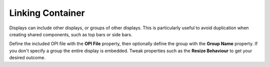 Linking Container
=================

Displays can include other displays, or groups of other displays. This is particularly useful to avoid duplication when creating shared components, such as top bars or side bars.

Define the included OPI file with the **OPI File** property, then optionally define the group with the **Group Name** property. If you don't specify a group the entire display is embedded. Tweak properties such as the **Resize Behaviour** to get your desired outcome.
